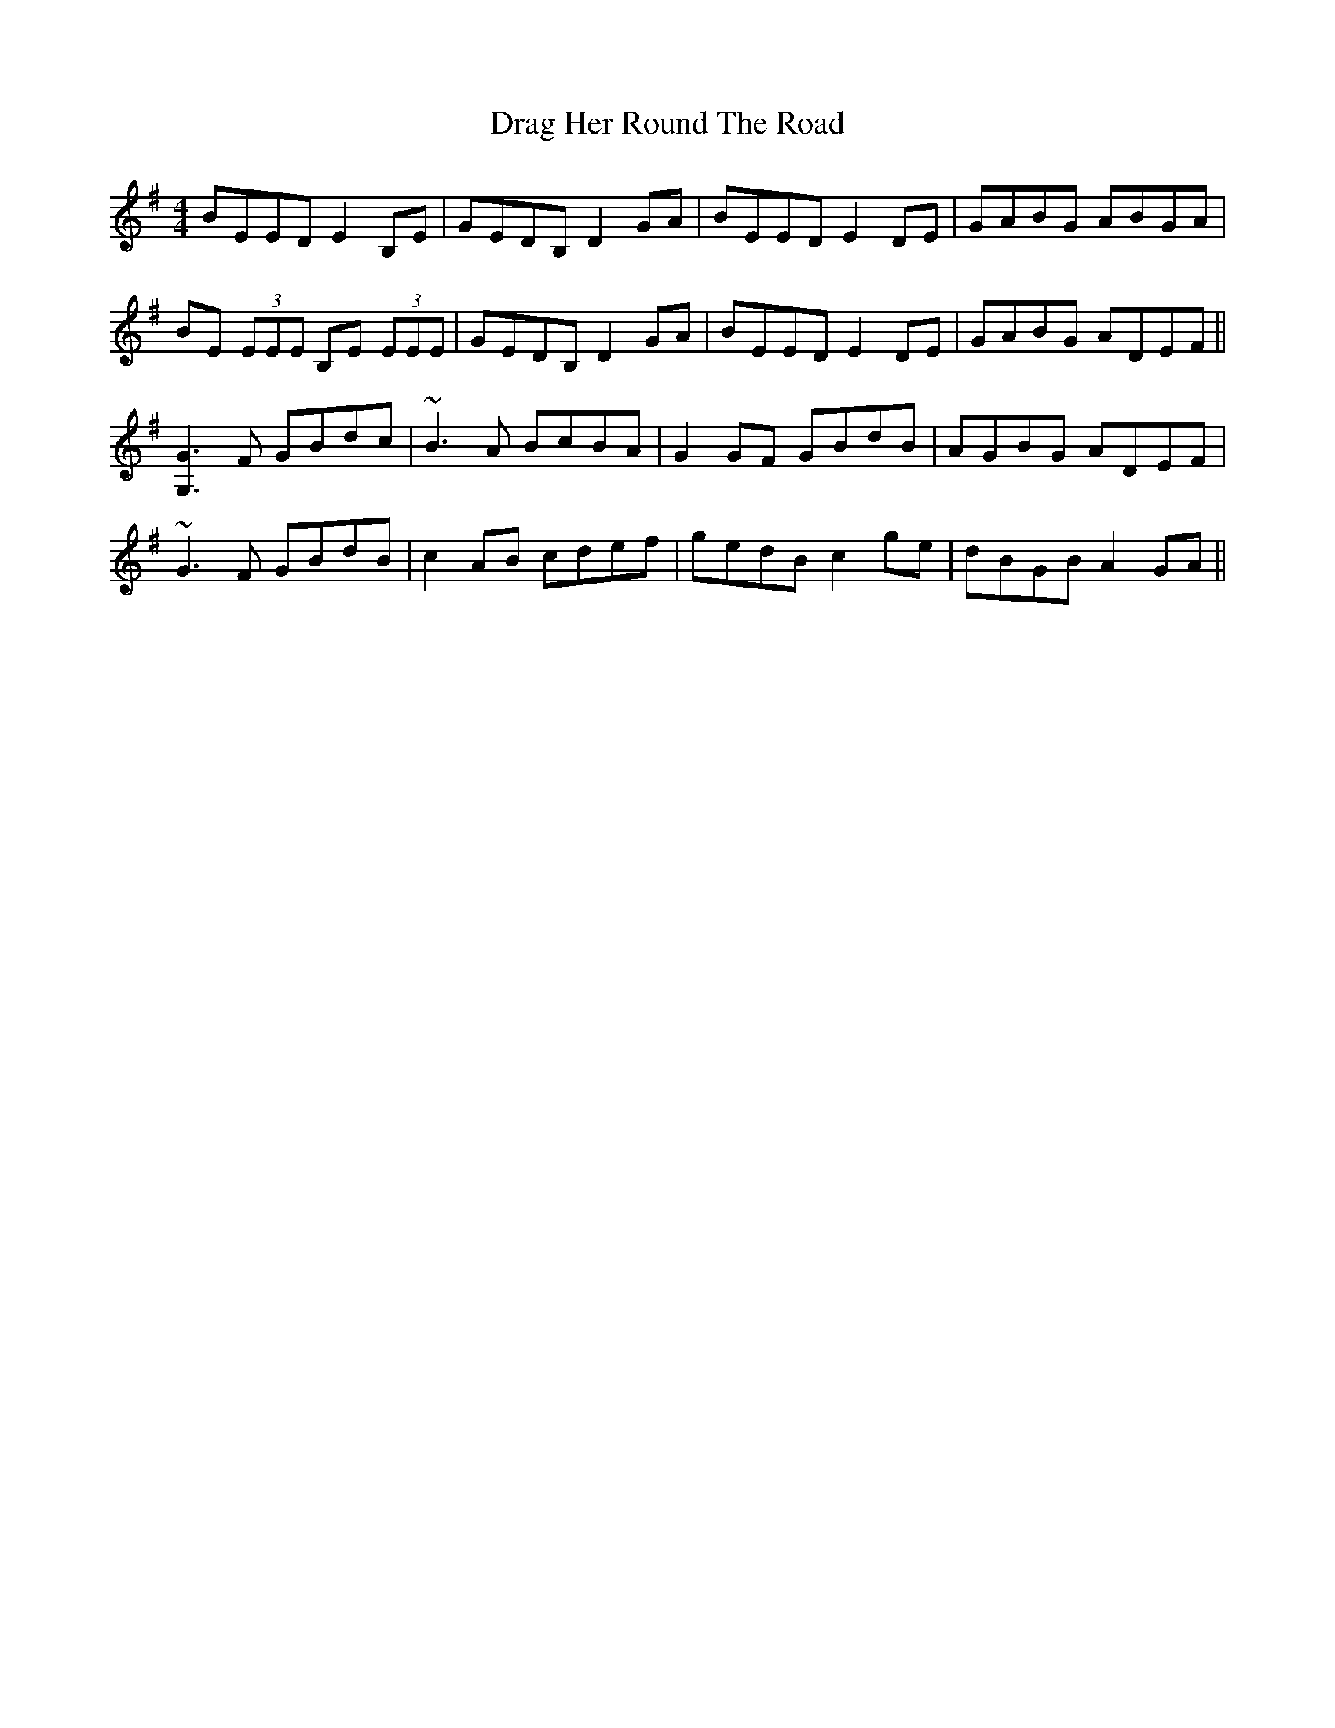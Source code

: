 X: 10787
T: Drag Her Round The Road
R: reel
M: 4/4
K: Eminor
BEED E2 B,E|GEDB, D2GA|BEED E2DE|GABG ABGA|
BE (3EEE B,E (3EEE|GEDB, D2GA|BEED E2DE|GABG ADEF||
[G,3G3]F GBdc|~B3 A BcBA|G2GF GBdB|AGBG ADEF|
~G3F GBdB|c2AB cdef|gedB c2ge|dBGB A2GA||

